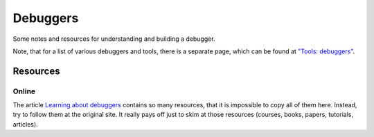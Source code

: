 =========
Debuggers
=========

Some notes and resources for understanding and building a debugger.

Note, that for a list of various debuggers and tools, there is a separate page,
which can be found at `"Tools: debuggers" <tools/debuggers.md>`_.

Resources
=========

Online
------

The article `Learning about debuggers <https://werat.dev/blog/learning-about-debuggers/>`_
contains so many resources, that it is impossible to copy all of them here.  Instead,
try to follow them at the original site.  It really pays off just to skim at those
resources (courses, books, papers, tutorials, articles).
